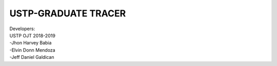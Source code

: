 ####
USTP-GRADUATE TRACER
####

| Developers:
| USTP OJT 2018-2019
| -Jhon Harvey Babia
| -Elvin Donn Mendoza
| -Jeff Daniel Galdican
